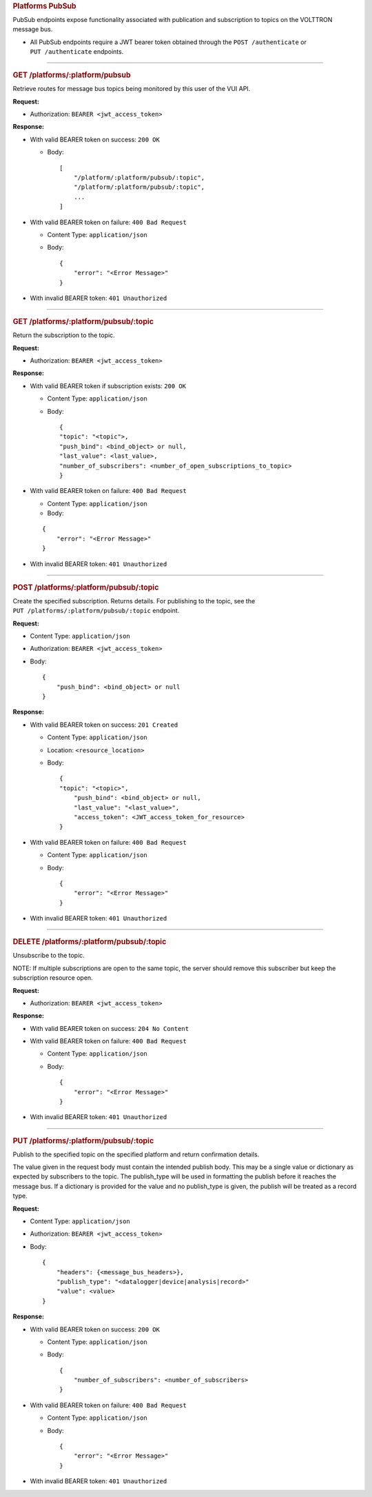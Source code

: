 .. container::
   :name: platforms-pubsub

   .. rubric:: Platforms PubSub
      :name: platforms-pubsub

PubSub endpoints expose functionality associated with publication and
subscription to topics on the VOLTTRON message bus.

-  All PubSub endpoints require a JWT bearer token obtained through the
   ``POST /authenticate`` or ``PUT /authenticate`` endpoints.

--------------

.. container::
   :name: get-platforms/platform/pubsub

   .. rubric:: GET /platforms/:platform/pubsub
      :name: get-platformsplatformpubsub

Retrieve routes for message bus topics being monitored by this user of
the VUI API.

**Request:**

-  Authorization: ``BEARER <jwt_access_token>``

**Response:**

-  With valid BEARER token on success: ``200 OK``

   -  Body:

      ::

             [
                 "/platform/:platform/pubsub/:topic",
                 "/platform/:platform/pubsub/:topic",
                 ...
             ]

-  With valid BEARER token on failure: ``400 Bad Request``

   -  Content Type: ``application/json``

   -  Body:

      ::

         {
             "error": "<Error Message>"
         }

-  With invalid BEARER token: ``401 Unauthorized``

--------------

.. container::
   :name: get-platformsplatformpubsubtopic

   .. rubric:: GET /platforms/:platform/pubsub/:topic
      :name: get-platformsplatformpubsubtopic

Return the subscription to the topic.

**Request:**

-  Authorization: ``BEARER <jwt_access_token>``

**Response:**

-  With valid BEARER token if subscription exists: ``200 OK``

   -  Content Type: ``application/json``

   -  Body:

      ::

         {
         "topic": "<topic">,
         "push_bind": <bind_object> or null,
         "last_value": <last_value>,
         "number_of_subscribers": <number_of_open_subscriptions_to_topic>
         }

-  With valid BEARER token on failure: ``400 Bad Request``

   -  Content Type: ``application/json``

   -  Body:

   ::

          {
              "error": "<Error Message>"
          }

-  With invalid BEARER token: ``401 Unauthorized``

--------------

.. container::
   :name: post-platformsplatformpubsubtopic

   .. rubric:: POST /platforms/:platform/pubsub/:topic
      :name: post-platformsplatformpubsubtopic

Create the specified subscription. Returns details. For publishing to
the topic, see the ``PUT /platforms/:platform/pubsub/:topic`` endpoint.

**Request:**

-  Content Type: ``application/json``

-  Authorization: ``BEARER <jwt_access_token>``

-  Body:

   ::

      {
          "push_bind": <bind_object> or null
      }

**Response:**

-  With valid BEARER token on success: ``201 Created``

   -  Content Type: ``application/json``

   -  Location: ``<resource_location>``

   -  Body:

      ::

         {
         "topic": "<topic>",
             "push_bind": <bind_object> or null,
             "last_value": "<last_value>",
             "access_token": <JWT_access_token_for_resource>
         }

-  With valid BEARER token on failure: ``400 Bad Request``

   -  Content Type: ``application/json``

   -  Body:

      ::

         {
             "error": "<Error Message>"
         }

-  With invalid BEARER token: ``401 Unauthorized``

--------------

.. container::
   :name: delete-platformsplatformpubsubtopic

   .. rubric:: DELETE /platforms/:platform/pubsub/:topic
      :name: delete-platformsplatformpubsubtopic

Unsubscribe to the topic.

NOTE: If multiple subscriptions are open to the same topic, the server
should remove this subscriber but keep the subscription resource open.

**Request:**

-  Authorization: ``BEARER <jwt_access_token>``

**Response:**

-  With valid BEARER token on success: ``204 No Content``

-  With valid BEARER token on failure: ``400 Bad Request``

   -  Content Type: ``application/json``

   -  Body:

      ::

         {
             "error": "<Error Message>"
         }

-  With invalid BEARER token: ``401 Unauthorized``

--------------

.. container::
   :name: put-platformsplatformpubsubtopic

   .. rubric:: PUT /platforms/:platform/pubsub/:topic
      :name: put-platformsplatformpubsubtopic

Publish to the specified topic on the specified platform and return
confirmation details.

The value given in the request body must contain the intended publish
body. This may be a single value or dictionary as expected by
subscribers to the topic. The publish_type will be used in formatting
the publish before it reaches the message bus. If a dictionary is
provided for the value and no publish_type is given, the publish will be
treated as a record type.

**Request:**

-  Content Type: ``application/json``

-  Authorization: ``BEARER <jwt_access_token>``

-  Body:

   ::

      {
          "headers": {<message_bus_headers>},
          "publish_type": "<datalogger|device|analysis|record>"
          "value": <value>
      }

**Response:**

-  With valid BEARER token on success: ``200 OK``

   -  Content Type: ``application/json``

   -  Body:

      ::

         {
             "number_of_subscribers": <number_of_subscribers>
         }

-  With valid BEARER token on failure: ``400 Bad Request``

   -  Content Type: ``application/json``

   -  Body:

      ::

         {
             "error": "<Error Message>"
         }

-  With invalid BEARER token: ``401 Unauthorized``


